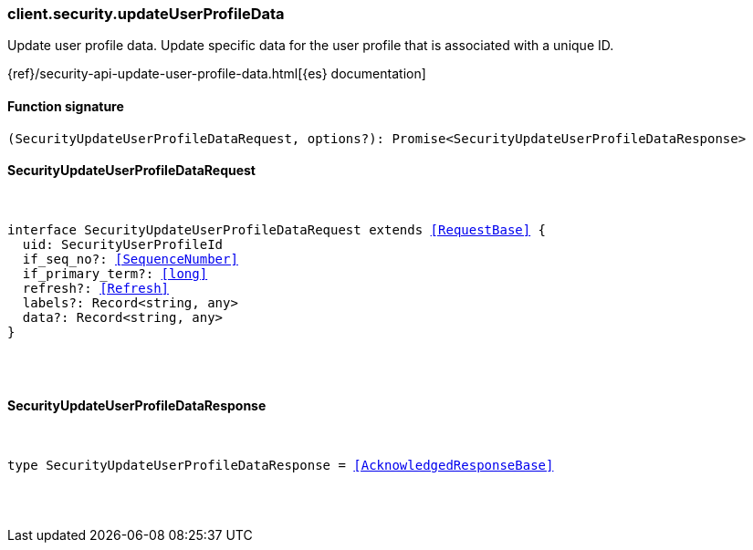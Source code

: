 [[reference-security-update_user_profile_data]]

////////
===========================================================================================================================
||                                                                                                                       ||
||                                                                                                                       ||
||                                                                                                                       ||
||        ██████╗ ███████╗ █████╗ ██████╗ ███╗   ███╗███████╗                                                            ||
||        ██╔══██╗██╔════╝██╔══██╗██╔══██╗████╗ ████║██╔════╝                                                            ||
||        ██████╔╝█████╗  ███████║██║  ██║██╔████╔██║█████╗                                                              ||
||        ██╔══██╗██╔══╝  ██╔══██║██║  ██║██║╚██╔╝██║██╔══╝                                                              ||
||        ██║  ██║███████╗██║  ██║██████╔╝██║ ╚═╝ ██║███████╗                                                            ||
||        ╚═╝  ╚═╝╚══════╝╚═╝  ╚═╝╚═════╝ ╚═╝     ╚═╝╚══════╝                                                            ||
||                                                                                                                       ||
||                                                                                                                       ||
||    This file is autogenerated, DO NOT send pull requests that changes this file directly.                             ||
||    You should update the script that does the generation, which can be found in:                                      ||
||    https://github.com/elastic/elastic-client-generator-js                                                             ||
||                                                                                                                       ||
||    You can run the script with the following command:                                                                 ||
||       npm run elasticsearch -- --version <version>                                                                    ||
||                                                                                                                       ||
||                                                                                                                       ||
||                                                                                                                       ||
===========================================================================================================================
////////

[discrete]
[[client.security.updateUserProfileData]]
=== client.security.updateUserProfileData

Update user profile data. Update specific data for the user profile that is associated with a unique ID.

{ref}/security-api-update-user-profile-data.html[{es} documentation]

[discrete]
==== Function signature

[source,ts]
----
(SecurityUpdateUserProfileDataRequest, options?): Promise<SecurityUpdateUserProfileDataResponse>
----

[discrete]
==== SecurityUpdateUserProfileDataRequest

[pass]
++++
<pre>
++++
interface SecurityUpdateUserProfileDataRequest extends <<RequestBase>> {
  uid: SecurityUserProfileId
  if_seq_no?: <<SequenceNumber>>
  if_primary_term?: <<long>>
  refresh?: <<Refresh>>
  labels?: Record<string, any>
  data?: Record<string, any>
}

[pass]
++++
</pre>
++++
[discrete]
==== SecurityUpdateUserProfileDataResponse

[pass]
++++
<pre>
++++
type SecurityUpdateUserProfileDataResponse = <<AcknowledgedResponseBase>>

[pass]
++++
</pre>
++++
